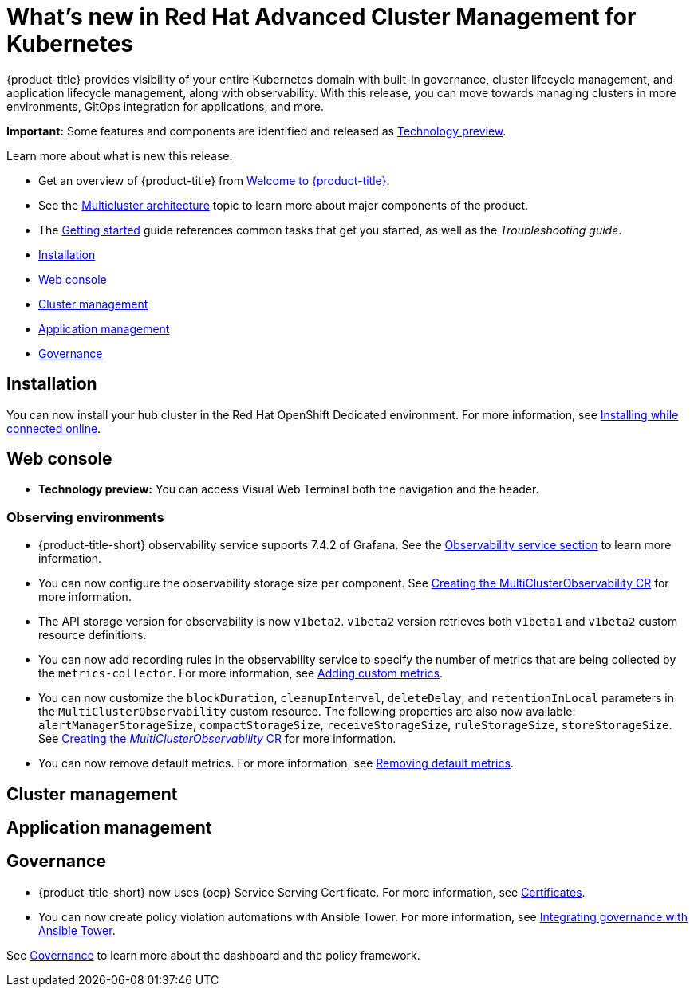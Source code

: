 [#whats-new-in-red-hat-advanced-cluster-management-for-kubernetes]
= What's new in Red Hat Advanced Cluster Management for Kubernetes 

{product-title} provides visibility of your entire Kubernetes domain with built-in governance, cluster lifecycle management, and application lifecycle management, along with observability. With this release, you can move towards managing clusters in more environments, GitOps integration for applications, and more. 

**Important:** Some features and components are identified and released as link:https://access.redhat.com/support/offerings/techpreview[Technology preview].

Learn more about what is new this release:

* Get an overview of {product-title} from link:../about/welcome.adoc#welcome-to-red-hat-advanced-cluster-management-for-kubernetes[Welcome to {product-title}].

* See the link:../about/architecture.adoc#multicluster-architecture[Multicluster architecture] topic to learn more about major components of the product.

* The link:../about/quick_start.adoc#getting-started[Getting started] guide references common tasks that get you started, as well as the _Troubleshooting guide_.


* <<installation,Installation>>
* <<web-console,Web console>>
* <<cluster-management,Cluster management>>
* <<application-management,Application management>>
* <<governance-whats-new,Governance>>

[#installation]
== Installation

You can now install your hub cluster in the Red Hat OpenShift Dedicated environment. For more information, see link:../install/install_connected.adoc#installing-while-connected-online[Installing while connected online].

[#web-console]
== Web console

* **Technology preview:** You can access Visual Web Terminal both the navigation and the header.

[#observability]
=== Observing environments

//10937 adding this comment to verify which issue are related to the entries, this comment will be deleted before GA
* {product-title-short} observability service supports 7.4.2 of Grafana. See the link:../observability/observe_environments.adoc#observability-service[Observability service section] to learn more information.

//MJ Note, issue 9124, add a step on how to configure the storage settings in the topic that's referenced
* You can now configure the observability storage size per component. See link:../observability/observability_enable.adoc#creating-the-multiclusterobservability-cr[Creating the MultiClusterObservability CR] for more information.

//Dev issue 11005
* The API storage version for observability is now `v1beta2`. `v1beta2` version retrieves both `v1beta1` and `v1beta2` custom resource definitions.

* You can now add recording rules in the observability service to specify the number of metrics that are being collected by the `metrics-collector`. For more information, see link:../observability/customize_observability.adoc#adding-custom-metrics[Adding custom metrics].

* You can now customize the `blockDuration`, `cleanupInterval`, `deleteDelay`, and `retentionInLocal` parameters in the `MultiClusterObservability` custom resource. The following properties are also now available: `alertManagerStorageSize`, `compactStorageSize`, `receiveStorageSize`, `ruleStorageSize`, `storeStorageSize`. See link:../observability/observability_enable.adoc#creating-mco-cr[Creating the _MultiClusterObservability_ CR] for more information.

* You can now remove default metrics. For more information, see link:../observability/customize_observability.adoc#removing-default-metrics[Removing default metrics].

[#cluster-management]
== Cluster management
 

[#application-management]
== Application management

[#governance-whats-new]
== Governance

//updated the name of the section based on issue 11273

* {product-title-short} now uses {ocp} Service Serving Certificate. For more information, see link:../risk_compliance/certificates.adoc#certificates[Certificates].

* You can now create policy violation automations with Ansible Tower. For more information, see link:../risk_compliance/ansible_grc.adoc#integrating-governance-ansible[Integrating governance with Ansible Tower].

See link:../risk_compliance/grc_intro.adoc#governance[Governance] to learn more about the dashboard and the policy framework.
